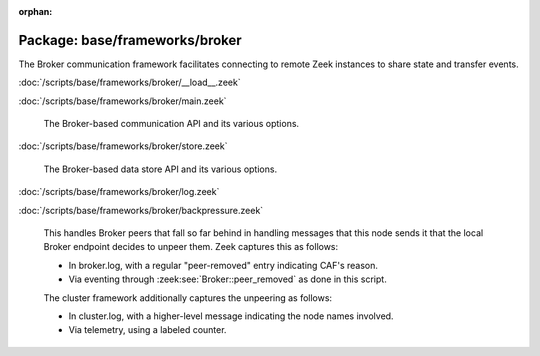 :orphan:

Package: base/frameworks/broker
===============================

The Broker communication framework facilitates connecting to remote Zeek
instances to share state and transfer events.

:doc:`/scripts/base/frameworks/broker/__load__.zeek`


:doc:`/scripts/base/frameworks/broker/main.zeek`

   The Broker-based communication API and its various options.

:doc:`/scripts/base/frameworks/broker/store.zeek`

   The Broker-based data store API and its various options.

:doc:`/scripts/base/frameworks/broker/log.zeek`


:doc:`/scripts/base/frameworks/broker/backpressure.zeek`

   This handles Broker peers that fall so far behind in handling messages that
   this node sends it that the local Broker endpoint decides to unpeer them.
   Zeek captures this as follows:
   
   - In broker.log, with a regular "peer-removed" entry indicating CAF's reason.
   - Via eventing through :zeek:see:`Broker::peer_removed` as done in this script.
   
   The cluster framework additionally captures the unpeering as follows:
   
   - In cluster.log, with a higher-level message indicating the node names involved.
   - Via telemetry, using a labeled counter.

